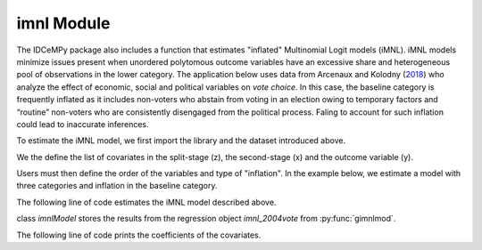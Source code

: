 ***********
imnl Module
***********

The IDCeMPy package also includes a function that estimates "inflated" Multinomial Logit models (iMNL).  iMNL models minimize issues present when unordered polytomous outcome variables have an excessive share and heterogeneous pool of observations in the lower category.  The application below uses data from Arcenaux and Kolodny (`2018 <https://onlinelibrary.wiley.com/doi/abs/10.1111/j.1540-5907.2009.00399.x>`__) who analyze the effect of economic, social and political variables on *vote choice*.  In this case, the baseline category is frequently inflated as it includes non-voters who abstain from voting in an election owing to temporary factors and “routine” non-voters who are consistently disengaged from the political process.  Faling to account for such inflation could lead to inaccurate inferences.

To estimate the iMNL model, we first import the library and the dataset introduced above.

.. testcode::

   from idcempy import imnl
   url= 'https://github.com/hknd23/zmiopc/raw/main/data/replicationdata.dta'
   data= pd.read_stata(url)

We the define the list of covariates in the split-stage (z), the second-stage (x) and the outcome variable (y).

.. testcode::

   x = ['educ', 'party7', 'agegroup2']
   z = ['educ', 'agegroup2']
   y = ['vote_turn']

Users must then define the order of the variables and type of "inflation".  In the example below, we estimate a model with three categories and inflation in the baseline category.

.. testcode::

   order = [0, 1, 2]
   inflatecat = "baseline"

The following line of code estimates the iMNL model described above.

.. testcode::

   imnl_2004vote = bimnl.gimnlmod(data, x, y, z, order, inflatecat)

class `imnlModel` stores the results from the regression object `imnl_2004vote` from :py:func:`gimnlmod`.

The following line of code prints the coefficients of the covariates.

.. testcode::

   print(imnl_2004vote.coefs)

.. testoutput::

                          Coef   SE    tscore   p    2.5%   97.5%
   Inflation: int       -4.935 2.777  -1.777 0.076 -10.379  0.508
   Inflation: educ       1.886 0.293   6.441 0.000   1.312  2.460
   Inflation: agegroup2  1.295 0.768   1.685 0.092  -0.211  2.800
   1: int               -4.180 1.636  -2.556 0.011  -7.387 -0.974
   1: educ               0.334 0.185   1.803 0.071  -0.029  0.697
   1: party7             0.454 0.057   7.994 0.000   0.343  0.566
   1: agegroup2          0.954 0.248   3.842 0.000   0.467  1.441
   2: int                0.900 1.564   0.576 0.565  -2.166  3.966
   2: educ               0.157 0.203   0.772 0.440  -0.241  0.554
   2: party7            -0.577 0.058  -9.928 0.000  -0.691 -0.463
   2: agegroup2          0.916 0.235   3.905 0.000   0.456  1.376
